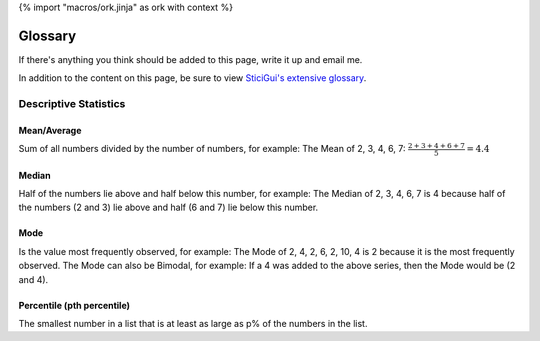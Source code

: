 {% import "macros/ork.jinja" as ork with context %}

Glossary
*************

If there's anything you think should be added to this page, write it up and email me.

In addition to the content on this page, be sure to view `SticiGui's extensive glossary <http://www.stat.berkeley.edu/~stark/SticiGui/Text/gloss.htm>`_. 


Descriptive Statistics
================================

Mean/Average
-----------------------

Sum of all numbers divided by the number of numbers, for example: The Mean of 2, 3, 4, 6, 7: :math:`\frac{2+3+4+6+7}{5} = 4.4`
	
Median
-------------

Half of the numbers lie above and half below this number, for example: The Median of 2, 3, 4, 6, 7 is 4 because half of the numbers (2 and 3) lie above and half (6 and 7) lie below this number.

Mode
-----------

Is the value most frequently observed, for example: The Mode of 2, 4, 2, 6, 2, 10, 4 is 2 because it is the most frequently observed. The Mode can also be Bimodal, for example: If a 4 was added to the above series, then the Mode would be (2 and 4).

Percentile (pth percentile)
--------------------------------------

The smallest number in a list that is at least as large as p% of the numbers in the list.
